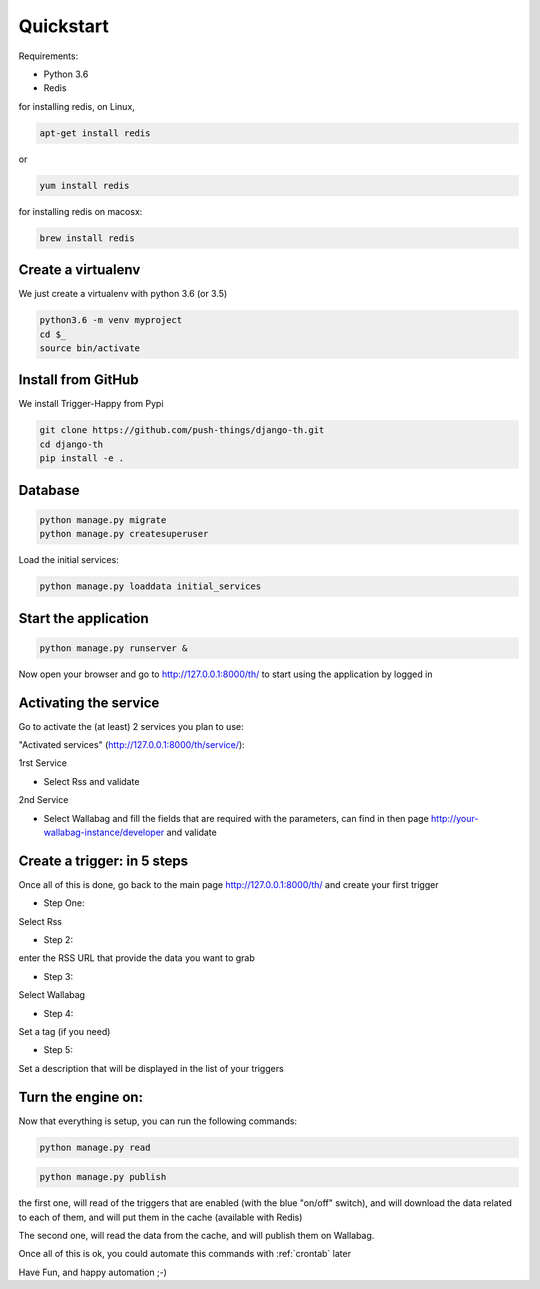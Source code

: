 .. _quickstart:

==========
Quickstart
==========

Requirements:

* Python 3.6
* Redis

for installing redis, on Linux,

.. code-block:: bash

    apt-get install redis

or

.. code-block:: bash

    yum install redis

for installing redis on macosx:

.. code-block:: bash

    brew install redis


Create a virtualenv
===================

We just create a virtualenv with python 3.6 (or 3.5)

.. code-block:: bash

    python3.6 -m venv myproject
    cd $_
    source bin/activate


Install from GitHub
===================

We install Trigger-Happy from Pypi

.. code-block:: bash

    git clone https://github.com/push-things/django-th.git
    cd django-th
    pip install -e .


Database
========


.. code-block:: bash

    python manage.py migrate
    python manage.py createsuperuser

Load the initial services:

.. code-block:: bash

    python manage.py loaddata initial_services

Start the application
=====================

.. code-block:: bash

    python manage.py runserver &


Now open your browser and go to http://127.0.0.1:8000/th/ to start using the application by logged in


Activating the service
=======================

Go to activate the (at least) 2 services you plan to use:

"Activated services" (http://127.0.0.1:8000/th/service/):

.. image:: https://raw.githubusercontent.com/push-things/django-th/master/docs/installation_guide/public_services.png

1rst Service

* Select Rss and validate

2nd Service

* Select Wallabag and fill the fields that are required with the parameters, can find in then page http://your-wallabag-instance/developer and validate


Create a trigger: in 5 steps
============================

Once all of this is done, go back to the main page http://127.0.0.1:8000/th/ and create your first trigger

* Step One:

Select Rss

* Step 2:

enter the RSS URL that provide the data you want to grab

* Step 3:

Select Wallabag

* Step 4:

Set a tag (if you need)

* Step 5:

Set a description that will be displayed in the list of your triggers

Turn the engine on:
===================

Now that everything is setup, you can run the following commands:

.. code-block:: bash

    python manage.py read


.. code-block:: bash

    python manage.py publish

the first one, will read of the triggers that are enabled (with the blue "on/off" switch), and will download the data related to each of them, and will put them in the cache (available with Redis)

The second one, will read the data from the cache, and will publish them on Wallabag.


Once all of this is ok, you could automate this commands with :ref:`crontab` later


Have Fun, and happy automation ;-)
